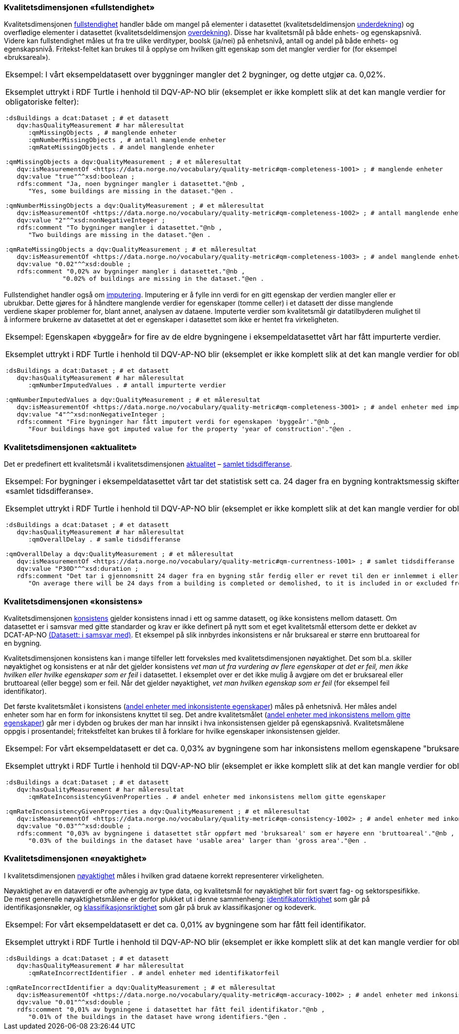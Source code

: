 === Kvalitetsdimensjonen «fullstendighet»[[fullstendighet]]

Kvalitetsdimensjonen https://data.norge.no/vocabulary/quality-dimension#completeness[fullstendighet] handler både om mangel på elementer i datasettet (kvalitetsdeldimensjon https://data.norge.no/vocabulary/quality-dimension#under-coverage[underdekning]) og overflødige elementer i datasettet (kvalitetsdeldimensjon https://data.norge.no/vocabulary/quality-dimension#over-coverage[overdekning]). Disse har kvalitetsmål på både enhets- og egenskapsnivå. Videre kan fullstendighet måles ut fra tre ulike verdityper, boolsk (ja/nei) på enhetsnivå, antall og andel på både enhets- og egenskapsnivå. Fritekst-feltet kan brukes til å opplyse om hvilken gitt egenskap som det mangler verdier for (for eksempel «bruksareal»).

[cols=100%]
|===
a| Eksempel: I vårt eksempeldatasett over byggninger mangler det 2 bygninger, og dette utgjør ca. 0,02%. 

Eksemplet uttrykt i RDF Turtle i henhold til DQV-AP-NO blir (eksemplet er ikke komplett slik at det kan mangle verdier for obligatoriske felter):

-----
:dsBuildings a dcat:Dataset ; # et datasett
   dqv:hasQualityMeasurement # har måleresultat
      :qmMissingObjects , # manglende enheter
      :qmNumberMissingObjects , # antall manglende enheter
      :qmRateMissingObjects . # andel manglende enheter

:qmMissingObjects a dqv:QualityMeasurement ; # et måleresultat
   dqv:isMeasurementOf <https://data.norge.no/vocabulary/quality-metric#qm-completeness-1001> ; # manglende enheter
   dqv:value "true"^^xsd:boolean ;
   rdfs:comment "Ja, noen bygninger mangler i datasettet."@nb ,
      "Yes, some buildings are missing in the dataset."@en .

:qmNumberMissingObjects a dqv:QualityMeasurement ; # et måleresultat
   dqv:isMeasurementOf <https://data.norge.no/vocabulary/quality-metric#qm-completeness-1002> ; # antall manglende enheter
   dqv:value "2"^^xsd:nonNegativeInteger ;
   rdfs:comment "To bygninger mangler i datasettet."@nb ,
      "Two buildings are missing in the dataset."@en .

:qmRateMissingObjects a dqv:QualityMeasurement ; # et måleresultat
   dqv:isMeasurementOf <https://data.norge.no/vocabulary/quality-metric#qm-completeness-1003> ; # andel manglende enheter
   dqv:value "0.02"^^xsd:double ;
   rdfs:comment "0,02% av bygninger mangler i datasettet."@nb ,
               "0.02% of buildings are missing in the dataset."@en .
-----
|===

Fullstendighet handler også om https://data.norge.no/vocabulary/quality-dimension#imputation[imputering]. Imputering er å fylle inn verdi for en gitt egenskap der verdien mangler eller er ubrukbar. Dette gjøres for å håndtere manglende verdier for egenskaper (tomme celler) i et datasett der disse manglende verdiene skaper problemer for, blant annet, analysen av dataene. Imputerte verdier som kvalitetsmål gir datatilbyderen mulighet til å informere brukerne av datasettet at det er egenskaper i datasettet som ikke er hentet fra virkeligheten. 

[cols=100%]
|===
a| Eksempel: Egenskapen «byggeår» for fire av de eldre bygningene i eksempeldatasettet vårt har fått impurterte verdier. 

Eksemplet uttrykt i RDF Turtle i henhold til DQV-AP-NO blir (eksemplet er ikke komplett slik at det kan mangle verdier for obligatoriske felter):

-----
:dsBuildings a dcat:Dataset ; # et datasett
   dqv:hasQualityMeasurement # har måleresultat
      :qmNumberImputedValues . # antall impurterte verdier
   
:qmNumberImputedValues a dqv:QualityMeasurement ; # et måleresultat
   dqv:isMeasurementOf <https://data.norge.no/vocabulary/quality-metric#qm-completeness-3001> ; # andel enheter med imputert verdi for en gitt egenskap
   dqv:value "4"^^xsd:nonNegativeInteger ;
   rdfs:comment "Fire bygninger har fått imputert verdi for egenskapen 'byggeår'."@nb ,
      "Four buildings have got imputed value for the property 'year of construction'."@en .
-----
|===

=== Kvalitetsdimensjonen «aktualitet»

Det er predefinert ett kvalitetsmål i kvalitetsdimensjonen https://data.norge.no/vocabulary/quality-dimension#currentness[aktualitet] – https://data.norge.no/vocabulary/quality-metric#qm-currentness-1001[samlet tidsdifferanse].

[cols=100%]
|===
a| Eksempel: For bygninger i eksempeldatasettet vårt tar det statistisk sett ca. 24 dager fra en bygning kontraktsmessig skifter eier til eierskiftet blir meldt inn. Medregnet intern saksbehandlingstid setter datatilbydren «30 dager» som «samlet tidsdifferanse».

Eksemplet uttrykt i RDF Turtle i henhold til DQV-AP-NO blir (eksemplet er ikke komplett slik at det kan mangle verdier for obligatoriske felter):

-----
:dsBuildings a dcat:Dataset ; # et datasett
   dqv:hasQualityMeasurement # har måleresultat
      :qmOverallDelay . # samle tidsdifferanse

:qmOverallDelay a dqv:QualityMeasurement ; # et måleresultat 
   dqv:isMeasurementOf <https://data.norge.no/vocabulary/quality-metric#qm-currentness-1001> ; # samlet tidsdifferanse
   dqv:value "P30D"^^xsd:duration ;
   rdfs:comment "Det tar i gjennomsnitt 24 dager fra en bygning står ferdig eller er revet til den er innlemmet i eller tatt ut fra datasettet. Medregnet intern saksbehandlingstid blir den samlede tidsdifferansen 30 dager."@nb ,
      "On average there will be 24 days from a building is completed or demolished, to it is included in or excluded from the dataset. With internal processing time included, the overall time difference is 30 days."@en .
-----
|===


=== Kvalitetsdimensjonen «konsistens»

Kvalitetsdimensjonen https://data.norge.no/vocabulary/quality-dimension#consistency[konsistens] gjelder konsistens innad i ett og samme datasett, og ikke konsistens mellom datasett. Om datasettet er i samsvar med gitte standarder og krav er ikke definert på nytt som et eget kvalitetsmål ettersom dette er dekket av DCAT-AP-NO https://data.norge.no/specification/dcat-ap-no/#datasett-i-samsvar-med[(Datasett: i samsvar med)]. Et eksempel på slik innbyrdes inkonsistens er når bruksareal er større enn bruttoareal for en bygning.

Kvalitetsdimensjonen konsistens kan i mange tilfeller lett forveksles med kvalitetsdimensjonen nøyaktighet. Det som bl.a. skiller nøyaktighet og konsistens er at når det gjelder konsistens _vet man ut fra vurdering av flere egenskaper at det er feil, men ikke hvilken eller hvilke egenskaper som er feil_ i datasettet. I eksemplet over er det ikke mulig å avgjøre om det er bruksareal eller bruttoareal (eller begge) som er feil. Når det gjelder nøyaktighet, _vet man hvilken egenskap som er feil_ (for eksempel feil identifikator).

Det første kvalitetsmålet i konsistens (https://data.norge.no/vocabulary/quality-metric#qm-consistency-1001[andel enheter med inkonsistente egenskaper]) måles på enhetsnivå. Her måles andel enheter som har en form for inkonsistens knyttet til seg. Det andre kvalitetsmålet (https://data.norge.no/vocabulary/quality-metric#qm-consistency-1002[andel enheter med inkonsistens mellom gitte egenskaper]) går mer i dybden og brukes der man har innsikt i hva inkonsistensen gjelder på egenskapsnivå. Kvalitetsmålene oppgis i prosentandel; fritekstfeltet kan brukes til å forklare for hvilke egenskaper inkonsistensen gjelder.

[cols=100%]
|===
a| Eksempel: For vårt eksempeldatasett er det ca. 0,03% av bygningene som har inkonsistens mellom egenskapene "bruksareal" og "bruttoareal". 

Eksemplet uttrykt i RDF Turtle i henhold til DQV-AP-NO blir (eksemplet er ikke komplett slik at det kan mangle verdier for obligatoriske felter):

-----
:dsBuildings a dcat:Dataset ; # et datasett
   dqv:hasQualityMeasurement # har måleresultat
      :qmRateInconsistencyGivenProperties . # andel enheter med inkonsistens mellom gitte egenskaper

:qmRateInconsistencyGivenProperties a dqv:QualityMeasurement ; # et måleresultat 
   dqv:isMeasurementOf <https://data.norge.no/vocabulary/quality-metric#qm-consistency-1002> ; # andel enheter med inkonsistens mellom gitte egenskaper
   dqv:value "0.03"^^xsd:double ;
   rdfs:comment "0,03% av bygningene i datasettet står oppført med 'bruksareal' som er høyere enn 'bruttoareal'."@nb ,
      "0.03% of the buildings in the dataset have 'usable area' larger than 'gross area'."@en .
-----
|===

=== Kvalitetsdimensjonen «nøyaktighet»

I kvalitetsdimensjonen https://data.norge.no/vocabulary/quality-dimension#accuracy[nøyaktighet] måles i hvilken grad dataene korrekt representerer virkeligheten.

Nøyaktighet av en dataverdi er ofte avhengig av type data, og kvalitetsmål for nøyaktighet blir fort svært fag- og sektorspesifikke. De mest generelle nøyaktighetsmålene er derfor plukket ut i denne sammenheng: https://data.norge.no/vocabulary/quality-dimension#identifier-correctness[identifikatorriktighet] som går på identifikasjonsnøkler, og https://data.norge.no/vocabulary/quality-dimension#classification-correctness[klassifikasjonsriktighet] som går på bruk av klassifikasjoner og kodeverk.

[cols=100%]
|===
a| Eksempel: For vårt eksempeldatasett er det ca. 0,01% av bygningene som har fått feil identifikator. 

Eksemplet uttrykt i RDF Turtle i henhold til DQV-AP-NO blir (eksemplet er ikke komplett slik at det kan mangle verdier for obligatoriske felter):

-----
:dsBuildings a dcat:Dataset ; # et datasett
   dqv:hasQualityMeasurement # har måleresultat
      :qmRateIncorrectIdentifier . # andel enheter med identifikatorfeil

:qmRateIncorrectIdentifier a dqv:QualityMeasurement ; # et måleresultat 
   dqv:isMeasurementOf <https://data.norge.no/vocabulary/quality-metric#qm-accuracy-1002> ; # andel enheter med inkonsistens mellom gitte egenskaper
   dqv:value "0.01"^^xsd:double ;
   rdfs:comment "0,01% av bygningene i datasettet har fått feil identifikator."@nb ,
      "0.01% of the buildings in the dataset have wrong identifiers."@en .
-----
|===
